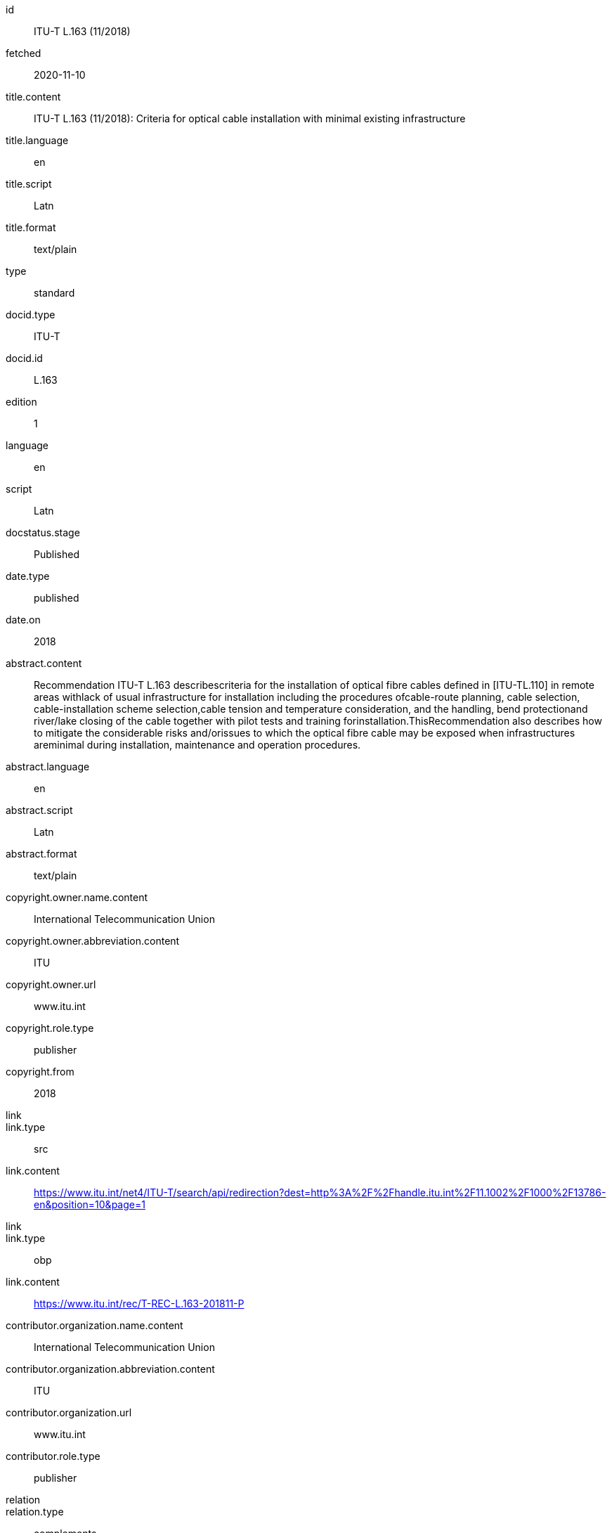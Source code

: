 [%bibitem]
== {blank}
id:: ITU-T L.163 (11/2018)
fetched:: 2020-11-10
title.content:: ITU-T L.163 (11/2018): Criteria for optical cable installation with minimal existing infrastructure
title.language:: en
title.script:: Latn
title.format:: text/plain
type:: standard
docid.type:: ITU-T
docid.id:: L.163
edition:: 1
language:: en
script:: Latn
docstatus.stage:: Published
date.type:: published
date.on:: 2018
abstract.content:: Recommendation ITU-T L.163 describescriteria for the installation of optical fibre cables defined in [ITU-TL.110] in remote areas withlack of usual infrastructure for installation including the procedures ofcable-route planning, cable selection, cable-installation scheme selection,cable tension and temperature consideration, and the handling, bend protectionand river/lake closing of the cable together with pilot tests and training forinstallation.ThisRecommendation also describes how to mitigate the considerable risks and/orissues to which the optical fibre cable may be exposed when infrastructures areminimal during installation, maintenance and operation procedures.
abstract.language:: en
abstract.script:: Latn
abstract.format:: text/plain
copyright.owner.name.content:: International Telecommunication Union
copyright.owner.abbreviation.content:: ITU
copyright.owner.url:: www.itu.int
copyright.role.type:: publisher
copyright.from:: 2018
link::
link.type:: src
link.content:: https://www.itu.int/net4/ITU-T/search/api/redirection?dest=http%3A%2F%2Fhandle.itu.int%2F11.1002%2F1000%2F13786-en&amp;position=10&amp;page=1
link::
link.type:: obp
link.content:: https://www.itu.int/rec/T-REC-L.163-201811-P
contributor.organization.name.content:: International Telecommunication Union
contributor.organization.abbreviation.content:: ITU
contributor.organization.url:: www.itu.int
contributor.role.type:: publisher
relation::
relation.type:: complements
relation.bibitem.type:: standard
relation.bibitem.formattedref:: L Suppl. 4 (04/2016)
relation::
relation.type:: complements
relation.bibitem.type:: standard
relation.bibitem.formattedref:: L Suppl. 5 (12/2014)
doctype:: recommendation
editorialgroup.bureau:: T
editorialgroup.group.name:: ITU-T Study Group 15
editorialgroup.group.type:: study-group
editorialgroup.group.acronym:: SG
editorialgroup.group.period.start:: 2011
editorialgroup.group.period.finish:: 2012
structuredidentifier.bureau:: T
structuredidentifier.docnumber:: T.10
structuredidentifier.annexid:: 11
